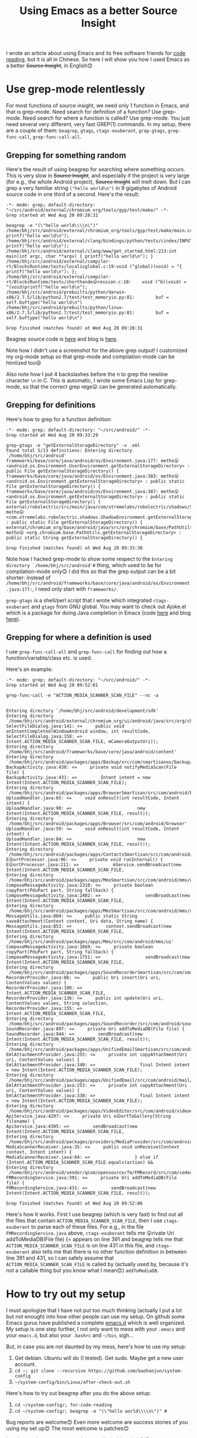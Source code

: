 #+title: Using Emacs as a better Source Insight
# bhj-tags: emacs
I wrote an article about using Emacs and its free software friends for
[[../../../2012/10/11/reading-source-code-cn.org][code reading]], but it is all in Chinese. So here I will show you how I
used Emacs as a better +Source Insight+, in English😊

* Use grep-mode relentlessly

For most functions of source insight, we need only 1 function in
Emacs, and that is grep-mode. Need search for definition of a
function? Use grep-mode. Need search for where a function is called?
Use grep-mode. You just need several very different, very fast GREP(1)
commands. In my setup, there are a couple of them: =beagrep=, =gtags=,
=ctags-exuberant=, =grep-gtags=, =grep-func-call=,
=grep-func-call-all=.

** Grepping for something random
Here's the result of using beagrep for searching where something
occurs. This is very slow in +Source Insight+, and especially if the
project is very large (for e.g., the whole Android project), +Source
Insight+ will melt down. But I can grep a very familiar string
=("hello world\n")= in 9 gigabytes of Android source code in one third
of a second. Here's the result:

#+BEGIN_SRC grepout
-*- mode: grep; default-directory: "~/src/android/external/chromium_org/tools/gyp/test/make/" -*-
Grep started at Wed Aug 20 09:28:31

beagrep -e "(\"hello world\\\\n\")"
/home/bhj/src/android/external/chromium_org/tools/gyp/test/make/main.cc:10:  printf("hello world\n");
/home/bhj/src/android/external/clang/bindings/python/tests/cindex/INPUTS/hello.cpp:4:    printf("hello world\n");
/home/bhj/src/android/external/clang/www/get_started.html:213:int main(int argc, char **argv) { printf("hello world\n"); }
/home/bhj/src/android/external/compiler-rt/BlocksRuntime/tests/localisglobal.c:19:void (^global)(void) = ^{ printf("hello world\n"); };
/home/bhj/src/android/external/compiler-rt/BlocksRuntime/tests/shorthande😛ression.c:18:    void (^b)(void) = ^(void)printf("hello world\n");
/home/bhj/src/android/prebuilts/python/darwin-x86/2.7.5/lib/python2.7/test/test_memoryio.py:81:        buf = self.buftype("hello world\n")
/home/bhj/src/android/prebuilts/python/linux-x86/2.7.5/lib/python2.7/test/test_memoryio.py:81:        buf = self.buftype("hello world\n")

Grep finished (matches found) at Wed Aug 20 09:28:31
#+END_SRC

Beagrep source code is [[https://github.com/baohaojun/beagrep][here]] and blog is [[../../../2011/12/23/beagrep.org][here]].

Note how I didn't use a screenshot for the above grep output! I
customized my org-mode setup so that grep-mode and compilation-mode
can be htmlized too😝

Also note how I put 4 backslashes before the n to grep the newline
character =\n= in C. This is automatic, I wrote some Emacs Lisp for
grep-mode, so that the correct grep rege😛 can be generated
automatically.

** Grepping for definitions
Here's how to grep for a function definition:

#+BEGIN_SRC grepout
-*- mode: grep; default-directory: "~/src/android/" -*-
Grep started at Wed Aug 20 09:33:29

grep-gtags -e "getExternalStorageDirectory" -v .xml
Found total 5/13 definitions: Entering directory `/home/bhj/src/android'
frameworks/base/core/java/android/os/Environment.java:177: metho😛 <android.os.Environment.UserEnvironment.getExternalStorageDirectory> : public File getExternalStorageDirectory() {
frameworks/base/core/java/android/os/Environment.java:383: metho😛 <android.os.Environment.getExternalStorageDirectory> : public static File getExternalStorageDirectory() {
frameworks/base/core/java/android/os/Environment.java:387: metho😛 <android.os.Environment.getExternalStorageDirectory> : public static File getExternalStorageDirectory() {
external/robolectric/src/main/java/com/xtremelabs/robolectric/shadows/ShadowEnvironment.java:26: metho😛 <com.xtremelabs.robolectric.shadows.ShadowEnvironment.getExternalStorageDirectory> : public static File getExternalStorageDirectory() {
external/chromium_org/base/android/java/src/org/chromium/base/PathUtils.java:114: metho😛 <org.chromium.base.PathUtils.getExternalStorageDirectory> : public static String getExternalStorageDirectory() {

Grep finished (matches found) at Wed Aug 20 09:33:30
#+END_SRC

Note how I hacked grep-mode to show some respect to the =Entering
directory `/home/bhj/src/android'#= thing, which used to be for
compilation-mode only😊 I did this so that the grep output can be a
bit shorter: instead of
=/home/bhj/src/android/frameworks/base/core/java/android/os/Environment.java:177:=,
I need only start with =frameworks/=.

=grep-gtags= is a shell/perl script that I wrote which integrated
=ctags-exuberant= and =gtags= from GNU global. You may want to check
out Ajoke.el which is a package for doing Java completion in Emacs
(code [[https://github.com/baohaojun/ajoke][here]] and blog [[../../../2013/10/01/0-Inside-Ajoke.org][here]]).

** Grepping for where a definition is used

I use =grep-func-call-all= and =grep-func-call= for finding out how a
function/variable/class etc. is used.

Here's an example:

#+BEGIN_SRC grepout
-*- mode: grep; default-directory: "~/src/android/" -*-
Grep started at Wed Aug 20 09:52:01

grep-func-call -e "ACTION_MEDIA_SCANNER_SCAN_FILE" --nc -a


Entering directory `/home/bhj/src/android/development/sdk'
Entering directory `/home/bhj/src/android/external/chromium_org/ui/android/java/src/org/chromium/ui'
SelectFileDialog.java:141: <=     public void onIntentCompleted(WindowAndroid window, int resultCode,
SelectFileDialog.java:158: =>                     Intent.ACTION_MEDIA_SCANNER_SCAN_FILE, mCameraOutputUri));
Entering directory `/home/bhj/src/android/frameworks/base/core/java/android/content'
Entering directory `/home/bhj/src/android/packages/apps/Backup/src/com/smartisanos/backup/activity'
BackupActivity.java:430: <=     private void notifyMediaScan(File file) {
BackupActivity.java:431: =>         Intent intent = new Intent(Intent.ACTION_MEDIA_SCANNER_SCAN_FILE);
Entering directory `/home/bhj/src/android/packages/apps/BrowserSmartisan/src/com/android/browser'
UploadHandler.java:65: <=     void onResult(int resultCode, Intent intent) {
UploadHandler.java:90: =>                         new Intent(Intent.ACTION_MEDIA_SCANNER_SCAN_FILE, result));
Entering directory `/home/bhj/src/android/packages/apps/Browser/src/com/android/browser'
UploadHandler.java:59: <=     void onResult(int resultCode, Intent intent) {
UploadHandler.java:84: =>                         new Intent(Intent.ACTION_MEDIA_SCANNER_SCAN_FILE, result));
Entering directory `/home/bhj/src/android/packages/apps/ContactsSmartisan/src/com/android/contacts/vcard'
E😛ortProcessor.java:96: <=     private void runInternal() {
E😛ortProcessor.java:211: =>             mService.sendBroadcast(new Intent(Intent.ACTION_MEDIA_SCANNER_SCAN_FILE,
Entering directory `/home/bhj/src/android/packages/apps/MmsSmartisan/src/com/android/mms/ui'
ComposeMessageActivity.java:2310: <=     private boolean copyPart(PduPart part, String fallback) {
ComposeMessageActivity.java:2402: =>                 sendBroadcast(new Intent(Intent.ACTION_MEDIA_SCANNER_SCAN_FILE,
Entering directory `/home/bhj/src/android/packages/apps/MmsSmartisan/src/com/android/mms/ui'
MessageUtils.java:804: <=     public static String saveAttachment(Context context, Uri data, String name) {
MessageUtils.java:853: =>             context.sendBroadcast(new Intent(Intent.ACTION_MEDIA_SCANNER_SCAN_FILE,
Entering directory `/home/bhj/src/android/packages/apps/Mms/src/com/android/mms/ui'
ComposeMessageActivity.java:1669: <=     private boolean copyPart(PduPart part, String fallback) {
ComposeMessageActivity.java:1751: =>                 sendBroadcast(new Intent(Intent.ACTION_MEDIA_SCANNER_SCAN_FILE,
Entering directory `/home/bhj/src/android/packages/apps/SoundRecorderSmartisan/src/com/smartisanos/recorder/provider'
RecorderProvider.java:86: <=     public Uri insert(Uri uri, ContentValues values) {
RecorderProvider.java:100: =>                     Intent.ACTION_MEDIA_SCANNER_SCAN_FILE,
RecorderProvider.java:136: <=     public int update(Uri uri, ContentValues values, String selection,
RecorderProvider.java:155: =>                                     Intent.ACTION_MEDIA_SCANNER_SCAN_FILE,
Entering directory `/home/bhj/src/android/packages/apps/SoundRecorder/src/com/android/soundrecorder'
SoundRecorder.java:897: <=     private Uri addToMediaDB(File file) {
SoundRecorder.java:944: =>         sendBroadcast(new Intent(Intent.ACTION_MEDIA_SCANNER_SCAN_FILE, result));
Entering directory `/home/bhj/src/android/packages/apps/UnifiedEmailSmartisan/src/com/android/mail/providers'
EmlAttachmentProvider.java:255: <=     private int copyAttachment(Uri uri, ContentValues values) {
EmlAttachmentProvider.java:340: =>                 final Intent intent = new Intent(Intent.ACTION_MEDIA_SCANNER_SCAN_FILE);
Entering directory `/home/bhj/src/android/packages/apps/UnifiedEmail/src/com/android/mail/providers'
EmlAttachmentProvider.java:253: <=     private int copyAttachment(Uri uri, ContentValues values) {
EmlAttachmentProvider.java:338: =>                 final Intent intent = new Intent(Intent.ACTION_MEDIA_SCANNER_SCAN_FILE);
Entering directory `/home/bhj/src/android/packages/apps/VideoEditor/src/com/android/videoeditor/service'
ApiService.java:4297: <=     private Uri e😛ortToGallery(String filename) {
ApiService.java:4305: =>         sendBroadcast(new Intent(Intent.ACTION_MEDIA_SCANNER_SCAN_FILE,
Entering directory `/home/bhj/src/android/packages/providers/MediaProvider/src/com/android/providers/media'
MediaScannerReceiver.java:35: <=     public void onReceive(Context context, Intent intent) {
MediaScannerReceiver.java:64: =>                 } else if (Intent.ACTION_MEDIA_SCANNER_SCAN_FILE.equals(action) &&
Entering directory `/home/bhj/src/android/vendor/qcom/opensource/fm/FMRecord/src/com/codeaurora/fmrecording'
FMRecordingService.java:391: <=     private Uri addToMediaDB(File file) {
FMRecordingService.java:431: =>         sendBroadcast(new Intent(Intent.ACTION_MEDIA_SCANNER_SCAN_FILE, result));

Grep finished (matches found) at Wed Aug 20 09:52:06
#+END_SRC

Here's how it works. First I use beagrep (which is very fast) to find
out all the files that contain =ACTION_MEDIA_SCANNER_SCAN_FILE=, then
I use =ctags-exuberant= to parse each of these files. For e.g., in the
file =FMRecordingService.java= above, =ctags-exuberant= tells me
😛rivate Uri addToMediaDB(File file) {= appears on line 391 and
beagrep tells me that =ACTION_MEDIA_SCANNER_SCAN_FILE= is on line 431
in this file, and =ctags-exuberant= also tells me that there is no
other function definition in between line 391 and 431, so I can safely
assume that =ACTION_MEDIA_SCANNER_SCAN_FILE= is called by (actually
used by, because it's not a callable thing but you know what I
mean😊​) =addToMediaDB=.

* How to try out my setup

I must apologize that I have not put too much thinking (actually I put
a lot but not enough) into how other people can use my setup. On
github some Emacs gurus have published a complete [[https://github.com/purcell/emacs.d][emacs.d]] which is
well organized. My setup is one step further, I not only want to mess
with your =.emacs= and your =emacs.d=, but also your =.bashrc= and
=~/bin=, sigh...

But, in case you are not daunted by my mess, here's how to use my setup:

1. Get debian. Ubuntu will do (I tested). Get sudo. Maybe get a new
   user account.
2. =cd ~; git clone --recursive https://github.com/baohaojun/system-config=
3. =~/system-config/bin/Linux/after-check-out.sh=

Here's how to try out beagrep after you do the above setup:

1. =cd ~/system-config/; for-code-reading=
2. =cd ~/system-config/; beagrep -e "(\"hello world\\\\n\")" #=

Bug reports are welcome😊 Even more welcome are success stories of you using my set up😊 The most welcome is patches😊

Last but not least, can you read my emojis in this article? 😝
